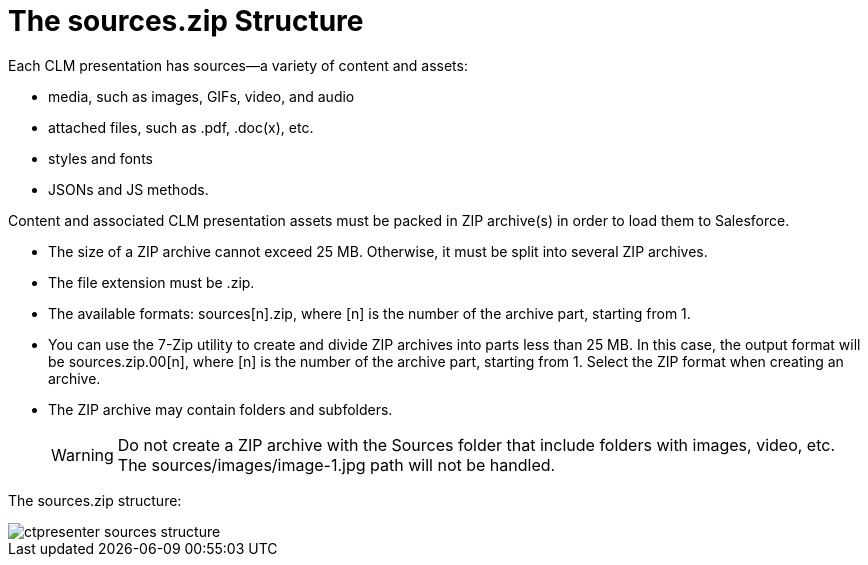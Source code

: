 = The sources.zip Structure

Each CLM presentation has sources—a variety of content and assets:

* media, such as images, GIFs, video, and audio
* attached files, such as .pdf, .doc(x), etc.
* styles and fonts
* JSONs and JS methods.

Content and associated CLM presentation assets must be packed in ZIP archive(s) in order to load them to Salesforce.

* The size of a ZIP archive cannot exceed 25 MB. Otherwise, it must be split into several ZIP archives.
* The file extension must be .zip.
* The available formats: [.apiobject]#sources[n].zip#, where [.apiobject]#[n]# is the number of the archive part, starting from 1.
* You can use the 7-Zip utility to create and divide ZIP archives into parts less than 25 MB. In this case, the output format will be [.apiobject]#sources.zip.00[n]#, where [.apiobject]#[n]# is the number of the archive part, starting from 1. Select the ZIP format when creating an archive.
* The ZIP archive may contain folders and subfolders.
+
WARNING: Do not create a ZIP archive with the [.apiobject]#Sources# folder that include folders with images, video, etc. The [.apiobject]#sources/images/image-1.jpg# path will not be handled.

The [.apiobject]#sources.zip# structure:

image::ctpresenter-sources-structure.png[]

